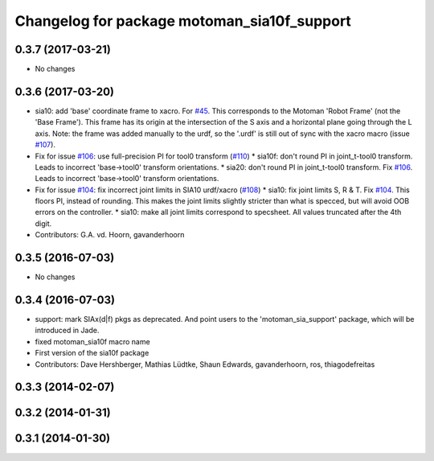 ^^^^^^^^^^^^^^^^^^^^^^^^^^^^^^^^^^^^^^^^^^^^
Changelog for package motoman_sia10f_support
^^^^^^^^^^^^^^^^^^^^^^^^^^^^^^^^^^^^^^^^^^^^

0.3.7 (2017-03-21)
------------------
* No changes

0.3.6 (2017-03-20)
------------------
* sia10: add 'base' coordinate frame to xacro. For `#45 <https://github.com/ros-industrial/motoman/issues/45>`_.
  This corresponds to the Motoman 'Robot Frame' (not the 'Base Frame'). This
  frame has its origin at the intersection of the S axis and a horizontal
  plane going through the L axis.
  Note: the frame was added manually to the urdf, so the '.urdf' is still out
  of sync with the xacro macro (issue `#107 <https://github.com/ros-industrial/motoman/issues/107>`_).
* Fix for issue `#106 <https://github.com/ros-industrial/motoman/issues/106>`_: use full-precision PI for tool0 transform (`#110 <https://github.com/ros-industrial/motoman/issues/110>`_)
  * sia10f: don't round PI in joint_t-tool0 transform.
  Leads to incorrect 'base->tool0' transform orientations.
  * sia20: don't round PI in joint_t-tool0 transform. Fix `#106 <https://github.com/ros-industrial/motoman/issues/106>`_.
  Leads to incorrect 'base->tool0' transform orientations.
* Fix for issue `#104 <https://github.com/ros-industrial/motoman/issues/104>`_: fix incorrect joint limits in SIA10 urdf/xacro (`#108 <https://github.com/ros-industrial/motoman/issues/108>`_)
  * sia10: fix joint limits S, R & T. Fix `#104 <https://github.com/ros-industrial/motoman/issues/104>`_.
  This floors PI, instead of rounding. This makes the joint limits slightly
  stricter than what is specced, but will avoid OOB errors on the controller.
  * sia10: make all joint limits correspond to specsheet.
  All values truncated after the 4th digit.
* Contributors: G.A. vd. Hoorn, gavanderhoorn

0.3.5 (2016-07-03)
------------------
* No changes

0.3.4 (2016-07-03)
------------------
* support: mark SIAx(d|f) pkgs as deprecated.
  And point users to the 'motoman_sia_support' package, which will be
  introduced in Jade.
* fixed motoman_sia10f macro name
* First version of the sia10f package
* Contributors: Dave Hershberger, Mathias Lüdtke, Shaun Edwards, gavanderhoorn, ros, thiagodefreitas

0.3.3 (2014-02-07)
------------------

0.3.2 (2014-01-31)
------------------

0.3.1 (2014-01-30)
------------------

